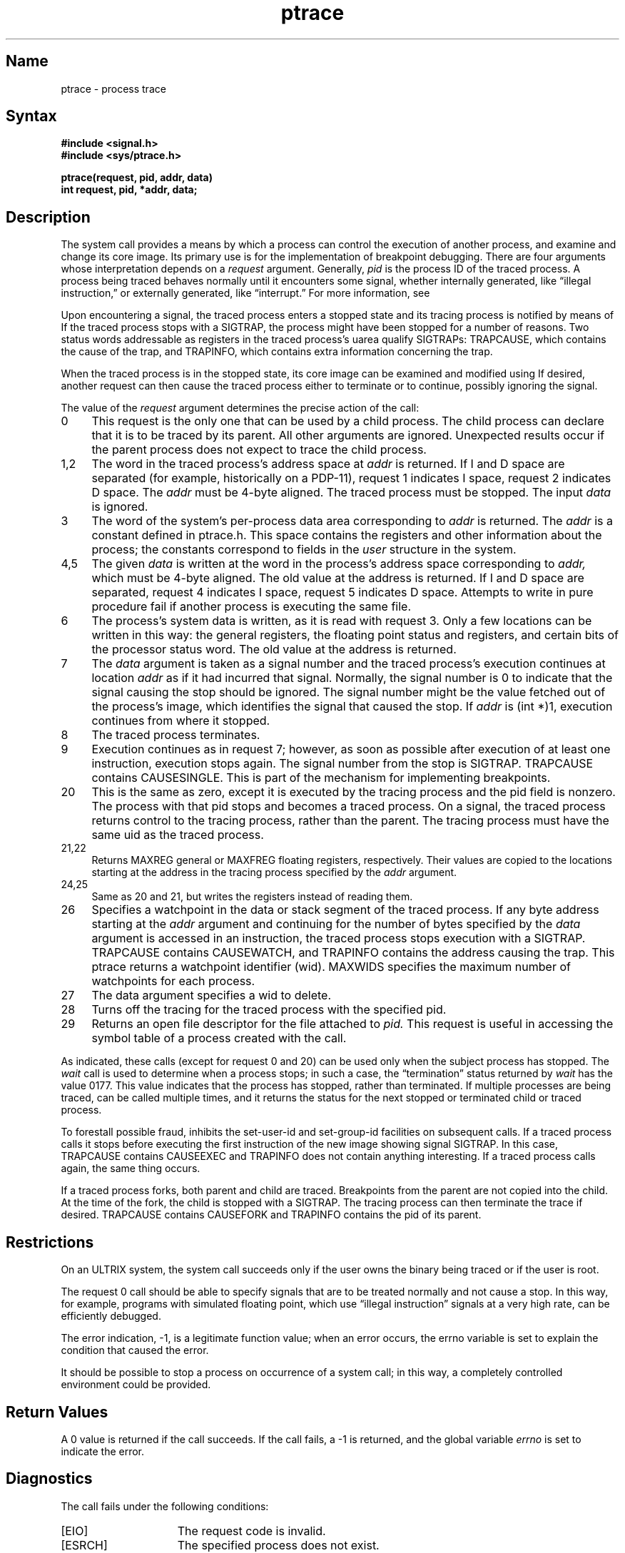 .TH ptrace 2 RISC
.SH Name
ptrace \- process trace
.SH Syntax
.nf
.ft B
#include <signal.h>
#include <sys/ptrace.h>
.PP
.ft B
ptrace(request, pid, addr, data)
int request, pid, *addr, data;
.fi
.SH Description
The system call
.PN ptrace
provides a means by which a process
can control the execution of another process,
and examine and change its core image.
Its primary use is for the implementation of breakpoint debugging.
There are four arguments whose interpretation
depends on a
.I request
argument.
Generally,
.I pid
is the process ID of the traced process.
A process being traced
behaves normally until it encounters some signal,
whether internally generated,
like \*(lqillegal instruction,\*(rq or externally
generated, like \*(lqinterrupt.\*(rq
For more information, see
.MS sigvec 2 .
.PP
Upon encountering a signal, the traced process enters a stopped state
and its tracing process is notified by means of 
.PN wait .
If the traced process stops with a SIGTRAP, the process might have been
stopped for a number of reasons.
Two status words addressable as registers
in the traced process's uarea qualify SIGTRAPs:
TRAPCAUSE, which contains the cause of the trap, and TRAPINFO, which
contains extra information concerning the trap.
.PP
When the traced process is in the stopped state,
its core image can be examined and modified
using
.PN ptrace .
If desired, another
.PN ptrace
request can then cause the traced process either to terminate
or to continue, possibly ignoring the signal.
.PP
The value of the
.I request
argument determines the precise
action of the call:
.TP 4
0
This request is the only one that can be used by a child process.
The child process can declare that it is to be traced by its parent.
All other arguments are ignored.
Unexpected results occur
if the parent process does not expect to trace the child process.
.TP 4
1,2
The
word in the traced process's address space
at
.I addr
is returned.
If I and D space are separated (for example, historically
on a PDP-11), request 1 indicates I space,
request 2 indicates D space.  The
.I addr
must be 4-byte aligned.
The traced process must be stopped.
The input
.I data
is ignored.
.TP 4
3
The word
of the system's per-process data area corresponding to
.I addr
is returned.
The
.I addr
is a constant defined in ptrace.h.
This space contains the registers and other information about
the process;
the constants correspond to fields in the
.I user
structure in the system.
.TP 4
4,5
The
given
.I data
is written at the word in the process's address space corresponding to
.I addr,
which must be 4-byte aligned.
The old value at the address is returned.
If I and D space are separated, request 4 indicates I space, 
request 5 indicates D space.
Attempts to write in pure procedure
fail if another process is executing the same file.
.TP 4
6
The process's system data is written,
as it is read with request 3.
Only a few locations can be written in this way:
the general registers,
the floating point status and registers,
and certain bits of the processor status word.
The old value at the address is returned.
.TP 4
7
The
.I data
argument is taken as a signal number
and the traced process's execution continues
at location
.I addr
as if it had incurred that signal.
Normally, the signal number is 0 to indicate that the signal 
causing the stop should be ignored. The signal number might be the value 
fetched out of the
process's image, which identifies the signal that caused
the stop.
If
.I addr
is (int *)1, execution continues from where it stopped.
.TP 4
8
The traced process terminates.
.TP 4
9
Execution continues as in request 7;
however, as soon as possible after execution of at least one instruction,
execution stops again.
The signal number from the stop is
SIGTRAP.
TRAPCAUSE contains CAUSESINGLE.
This is part of the mechanism for implementing breakpoints.
.TP 4
20
This is the same as zero, except it is executed by the tracing process
and the pid field is nonzero.  The process with that pid stops
and becomes a traced process. On a signal, the traced process returns control 
to the tracing process, rather than the parent.  The tracing process must have the same uid
as the traced process.
.TP 4
21,22
Returns MAXREG general or MAXFREG floating registers, respectively.  Their
values are copied to the locations starting at the address in the
tracing process specified by the
.I addr
argument.
.TP 4
24,25
Same as 20 and 21, but writes the registers instead of reading them.
.TP 4
26
Specifies a watchpoint in the data or stack segment of the traced
process.  If any byte address starting at the
.I addr
argument and continuing for the number of bytes specified by the
.I data
argument is accessed in an instruction, the traced process stops
execution with a SIGTRAP.  TRAPCAUSE contains CAUSEWATCH, and
TRAPINFO contains the address causing the trap.  This ptrace
returns a watchpoint identifier (wid).  MAXWIDS specifies the
maximum number of watchpoints for each process.
.TP 4
27
The data argument specifies a wid to delete.
.TP 4
28
Turns off the tracing for the traced process with the specified pid.
.TP 4
29
Returns an open file descriptor for the file attached to 
.I pid.
This request is useful in accessing the symbol table of a process
created with the
.PN execve 
call. 
.PP
As indicated,
these calls
(except for request 0 and 20)
can be used only when the subject process has stopped.
The 
.I wait
call is used to determine
when a process stops;
in such a case, the \*(lqtermination\*(rq status
returned by
.I wait
has the value 0177. This value indicates that the process has stopped, rather
than terminated.  
If multiple processes are being traced, 
.PN wait 
can be called multiple times,
and it returns the status for the next stopped or terminated
child or traced process.
.PP
To forestall possible fraud,
.PN ptrace
inhibits the set-user-id and set-group-id facilities
on subsequent
.MS exec 2
calls.
If a traced process calls
.PN execve ,
it stops before executing the first instruction of the new image
showing signal SIGTRAP. 
In this case, TRAPCAUSE 
contains CAUSEEXEC and TRAPINFO does not contain anything interesting.
If a traced process calls
.PN execve
again, the same thing occurs.
.PP
If a traced process forks, both parent and child are traced.
Breakpoints from the parent are not copied into the child.
At the time of the fork, the
child is stopped with a SIGTRAP. The tracing process can then terminate
the trace if desired.
TRAPCAUSE 
contains CAUSEFORK and TRAPINFO contains the pid of its parent.
.PP
.SH Restrictions
On an ULTRIX system, the 
.PN ptrace
system call succeeds only if the user owns the binary being traced
or if the user is root. 
.PP
The request 0 call should be able to specify
signals that are to be treated normally and not cause a stop.
In this way, for example,
programs with simulated floating point, which
use \*(lqillegal instruction\*(rq signals at a very high rate,
can be efficiently debugged.
.PP
The error indication, \-1, is a legitimate function value; when an error
occurs, 
the errno variable is set to explain the condition that caused the
error.
.PP  
It should be possible to stop a process on occurrence of a system
call;
in this way, a completely controlled environment could
be provided.
.SH Return Values
A 0 value is returned if the call succeeds.  If the call fails,
a \-1 is returned, and the global variable \fIerrno\fP is
set to indicate the error.
.SH Diagnostics
The
.PN ptrace
call fails under the following conditions:
.TP 15
[EIO]
The request code is invalid.
.TP 15
[ESRCH]
The specified process does not exist.
.TP 15
[EIO]          
The given signal number is invalid.
.TP 15
[EIO]
The specified address is out of bounds.
.TP 15
[EPERM]
The specified process cannot be traced.
.SH See Also
dbx(1), wait(2), sigvec(2)
